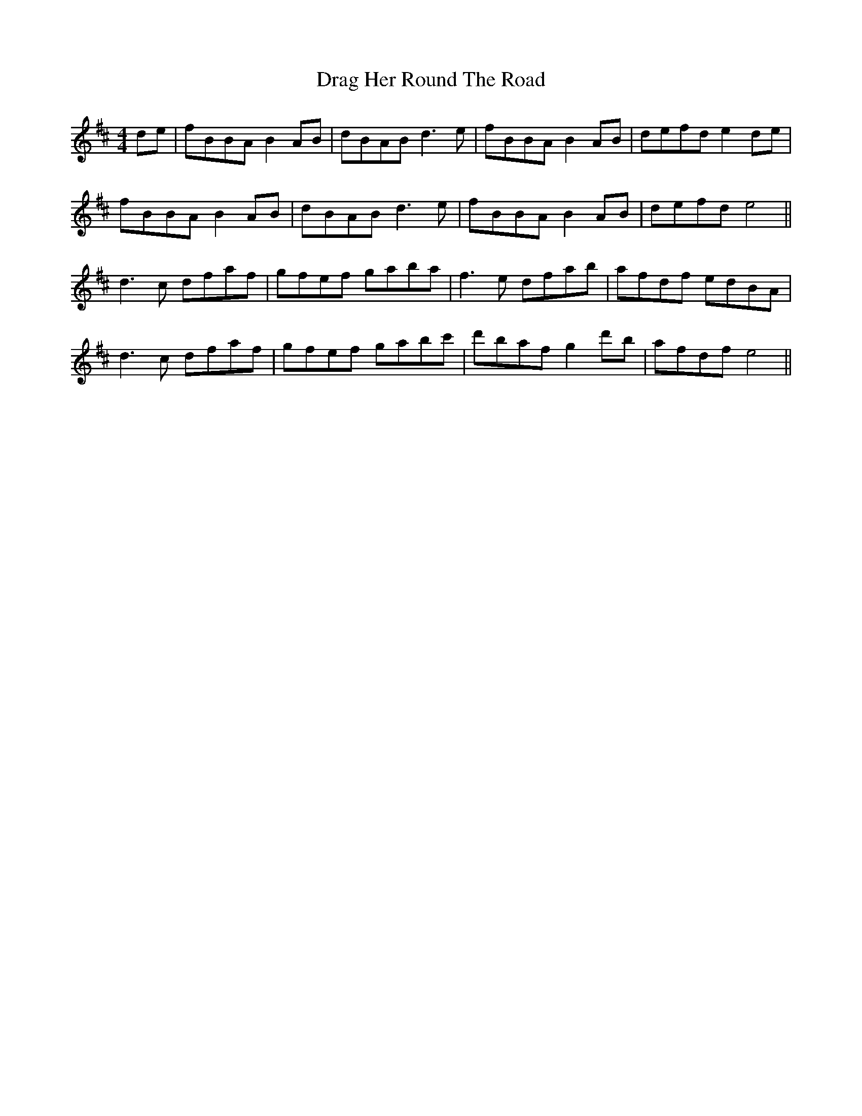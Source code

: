 X: 10794
T: Drag Her Round The Road
R: reel
M: 4/4
K: Bminor
de|fBBA B2AB|dBAB d3e|fBBA B2AB|defd e2 de|
fBBA B2 AB|dBAB d3e|fBBA B2AB|defd e4||
d3c dfaf|gfef gaba|f3e dfab|afdf edBA|
d3c dfaf|gfef gabc'|d'baf g2 d'b|afdf e4||

